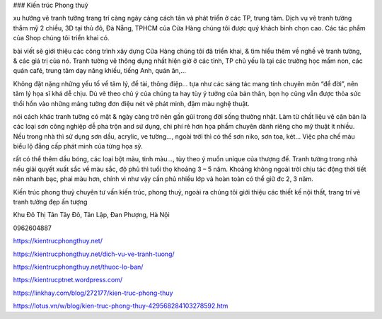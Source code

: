 ### Kiến trúc Phong thuỷ

xu hướng vẽ tranh tường trang trí càng ngày càng cách tân và phát triển ở các TP, trung tâm. Dịch vụ vẽ tranh tường thẩm mỹ 2 chiều, 3D tại thủ đô, Đà Nẵng, TPHCM của Cửa Hàng chúng tôi được quý khách bình chọn cao. Các tác phẩm của Shop chúng tôi triển khai có.

bài viết sẽ giới thiệu các công trình xây dựng Cửa Hàng chúng tôi đã triển khai, & tìm hiểu thêm về nghề vẽ tranh tường, & các giá trị của nó. Tranh tường vẽ thông dụng nhất hiện giờ ở các tỉnh, TP chủ yếu là tại các trường học mầm non, các quán café, trung tâm dạy năng khiếu, tiếng Anh, quán ăn,…

Không đặt nặng những yếu tố về tâm lý, đề tài, thông điệp… tựa như các sáng tác mang tính chuyên môn “để đời”, nên tâm lý họa sĩ khá dễ chịu. Dù vẽ theo chủ ý của chúng ta hay tùy ý tưởng của bản thân, bọn họ cũng vẫn được thỏa sức thổi hồn vào những mảng tường đơn điệu nét vẽ phát minh, đậm màu nghệ thuật.

nói cách khác tranh tường có mặt & ngày càng trở nên gần gũi trong đời sống thường nhật. Làm từ chất liệu vẽ căn bản là các loại sơn công nghiệp dễ pha trộn and sử dụng, chi phí rẻ hơn họa phẩm chuyên dành riêng cho mỹ thuật ít nhiều. Nếu trong nhà thì sử dụng sơn dầu, acrylic, ve tường…, ngoài trời thì có thể sơn niko, sơn toa, két… Việc pha chế màu biểu lộ đẳng cấp phát minh của từng họa sỹ.

rất có thể thêm dầu bóng, các loại bột màu, tinh màu…, tùy theo ý muốn unique của thượng đế. Tranh tường trong nhà nếu giải quyết xuất sắc về màu sắc, độ phủ thì tuổi thọ khoảng 3 – 5 năm. Khoảng không ngoài trời chịu tác động thời tiết nên nhanh bạc, phai màu hơn, chính vì như vậy cần phủ nhiều lớp và hoàn toàn có thể giữ đc 2, 3 năm.

Kiến trúc phong thuỷ chuyên tư vấn kiến trúc, phong thuỷ, ngoài ra chúng tôi giới thiệu các thiết kế nội thất, trang trí vẽ tranh tường đẹp ấn tượng

Khu Đô Thị Tân Tây Đô, Tân Lập, Đan Phượng, Hà Nội

0962604887

https://kientrucphongthuy.net/

https://kientrucphongthuy.net/dich-vu-ve-tranh-tuong/

https://kientrucphongthuy.net/thuoc-lo-ban/

https://kientrucptnet.wordpress.com/

https://linkhay.com/blog/272177/kien-truc-phong-thuy

https://lotus.vn/w/blog/kien-truc-phong-thuy-429568284103278592.htm
